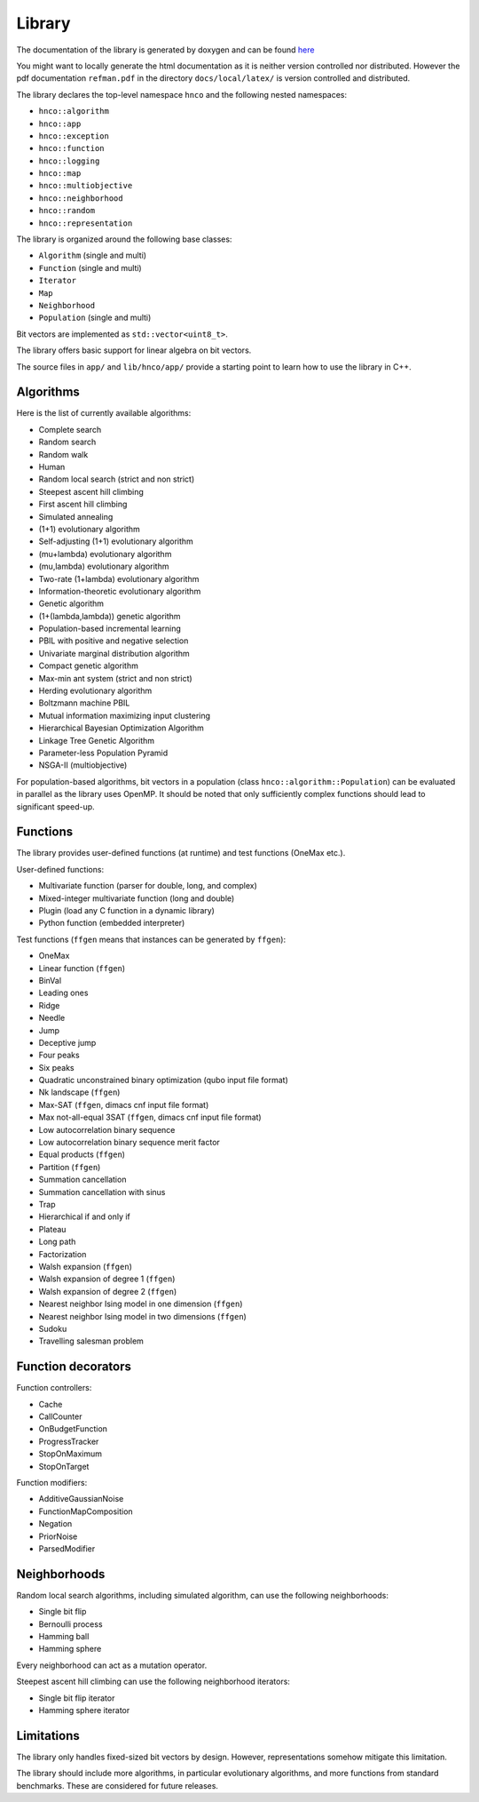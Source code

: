=========
 Library
=========

The documentation of the library is generated by doxygen and can be
found `here <doxygen/index.html>`_

You might want to locally generate the html documentation as it is
neither version controlled nor distributed. However the pdf
documentation ``refman.pdf`` in the directory ``docs/local/latex/`` is
version controlled and distributed.

The library declares the top-level namespace ``hnco`` and the
following nested namespaces:

- ``hnco::algorithm``
- ``hnco::app``
- ``hnco::exception``
- ``hnco::function``
- ``hnco::logging``
- ``hnco::map``
- ``hnco::multiobjective``
- ``hnco::neighborhood``
- ``hnco::random``
- ``hnco::representation``

The library is organized around the following base classes:

- ``Algorithm`` (single and multi)
- ``Function`` (single and multi)
- ``Iterator``
- ``Map``
- ``Neighborhood``
- ``Population`` (single and multi)

Bit vectors are implemented as ``std::vector<uint8_t>``.

The library offers basic support for linear algebra on bit vectors.

The source files in ``app/`` and ``lib/hnco/app/`` provide a starting
point to learn how to use the library in C++.

----------
Algorithms
----------

Here is the list of currently available algorithms:

- Complete search
- Random search
- Random walk
- Human
- Random local search (strict and non strict)
- Steepest ascent hill climbing
- First ascent hill climbing
- Simulated annealing
- (1+1) evolutionary algorithm
- Self-adjusting (1+1) evolutionary algorithm
- (mu+lambda) evolutionary algorithm
- (mu,lambda) evolutionary algorithm
- Two-rate (1+lambda) evolutionary algorithm
- Information-theoretic evolutionary algorithm
- Genetic algorithm
- (1+(lambda,lambda)) genetic algorithm
- Population-based incremental learning
- PBIL with positive and negative selection
- Univariate marginal distribution algorithm
- Compact genetic algorithm
- Max-min ant system (strict and non strict)
- Herding evolutionary algorithm
- Boltzmann machine PBIL
- Mutual information maximizing input clustering
- Hierarchical Bayesian Optimization Algorithm
- Linkage Tree Genetic Algorithm
- Parameter-less Population Pyramid
- NSGA-II (multiobjective)

For population-based algorithms, bit vectors in a population (class
``hnco::algorithm::Population``) can be evaluated in parallel as the
library uses OpenMP. It should be noted that only sufficiently complex
functions should lead to significant speed-up.

---------
Functions
---------

The library provides user-defined functions (at runtime) and test
functions (OneMax etc.).

User-defined functions:

- Multivariate function (parser for double, long, and complex)
- Mixed-integer multivariate function (long and double)
- Plugin (load any C function in a dynamic library)
- Python function (embedded interpreter)

Test functions (``ffgen`` means that instances can be generated by
``ffgen``):

- OneMax
- Linear function (``ffgen``)
- BinVal
- Leading ones
- Ridge
- Needle
- Jump
- Deceptive jump
- Four peaks
- Six peaks
- Quadratic unconstrained binary optimization (qubo input file format)
- Nk landscape (``ffgen``)
- Max-SAT (``ffgen``, dimacs cnf input file format)
- Max not-all-equal 3SAT (``ffgen``, dimacs cnf input file format)
- Low autocorrelation binary sequence
- Low autocorrelation binary sequence merit factor
- Equal products (``ffgen``)
- Partition (``ffgen``)
- Summation cancellation
- Summation cancellation with sinus
- Trap
- Hierarchical if and only if
- Plateau
- Long path
- Factorization
- Walsh expansion (``ffgen``)
- Walsh expansion of degree 1 (``ffgen``)
- Walsh expansion of degree 2 (``ffgen``)
- Nearest neighbor Ising model in one dimension (``ffgen``)
- Nearest neighbor Ising model in two dimensions (``ffgen``)
- Sudoku
- Travelling salesman problem

-------------------
Function decorators
-------------------

Function controllers:

- Cache
- CallCounter
- OnBudgetFunction
- ProgressTracker
- StopOnMaximum
- StopOnTarget

Function modifiers:

- AdditiveGaussianNoise
- FunctionMapComposition
- Negation
- PriorNoise
- ParsedModifier

-------------
Neighborhoods
-------------

Random local search algorithms, including simulated algorithm, can use
the following neighborhoods:

- Single bit flip
- Bernoulli process
- Hamming ball
- Hamming sphere

Every neighborhood can act as a mutation operator.

Steepest ascent hill climbing can use the following neighborhood
iterators:

- Single bit flip iterator
- Hamming sphere iterator

-----------
Limitations
-----------

The library only handles fixed-sized bit vectors by design. However,
representations somehow mitigate this limitation.

The library should include more algorithms, in particular evolutionary
algorithms, and more functions from standard benchmarks. These are
considered for future releases.
